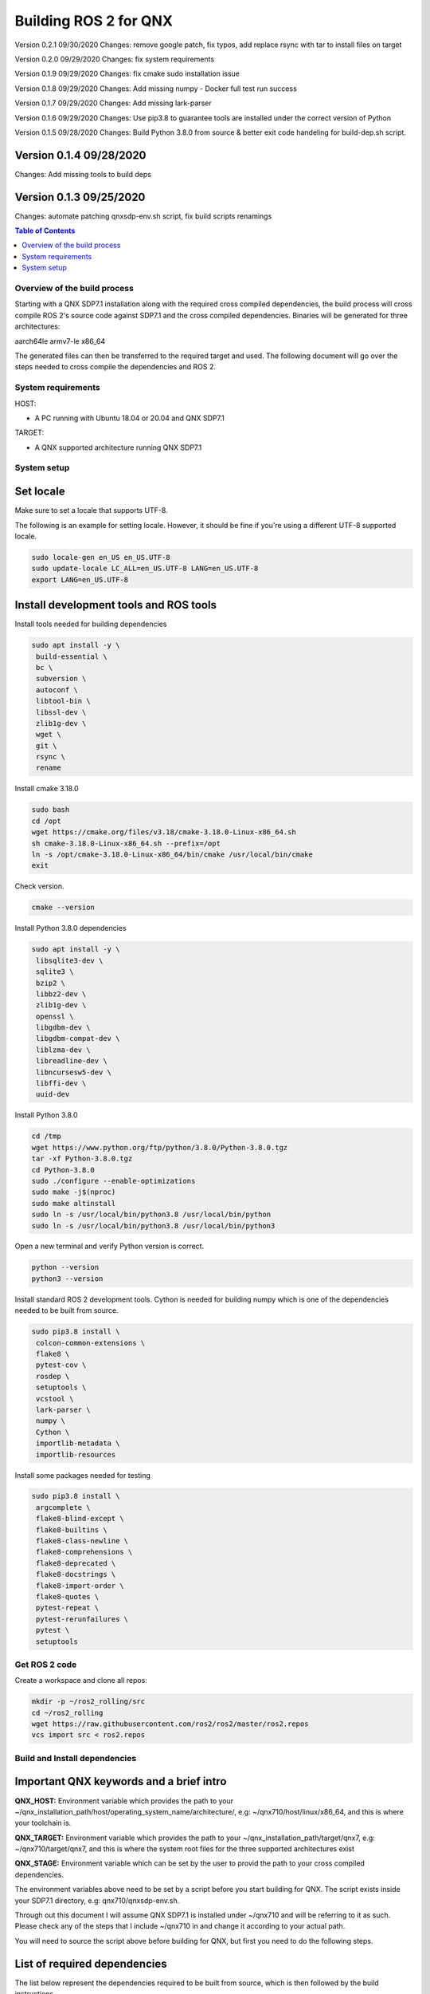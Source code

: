 .. _linux-latest:

Building ROS 2 for QNX 
=======================

Version 0.2.1 09/30/2020
Changes: remove google patch, fix typos, add replace rsync with tar to install files on target

Version 0.2.0 09/29/2020
Changes: fix system requirements

Version 0.1.9 09/29/2020
Changes: fix cmake sudo installation issue

Version 0.1.8 09/29/2020
Changes: Add missing numpy - Docker full test run success

Version 0.1.7 09/29/2020
Changes: Add missing lark-parser

Version 0.1.6 09/29/2020
Changes: Use pip3.8 to guarantee tools are installed under the correct version of Python

Version 0.1.5 09/28/2020
Changes: Build Python 3.8.0 from source & better exit code handeling for build-dep.sh script.

Version 0.1.4 09/28/2020
^^^^^^^^^^^^^^^^^^^^^^^^
Changes: Add missing tools to build deps

Version 0.1.3 09/25/2020
^^^^^^^^^^^^^^^^^^^^^^^^
Changes: automate patching qnxsdp-env.sh script, fix build scripts renamings

.. contents:: Table of Contents
   :depth: 2
   :local:


Overview of the build process
-----------------------------

Starting with a QNX SDP7.1 installation along with the required cross compiled dependencies, the build process will cross compile ROS 2's source code against SDP7.1 and the cross compiled dependencies.
Binaries will be generated for three architectures:

aarch64le
armv7-le
x86_64

The generated files can then be transferred to the required target and used. The following document will go over the steps needed to cross compile the dependencies and ROS 2.


System requirements
-------------------

HOST:

- A PC running with Ubuntu 18.04 or 20.04 and QNX SDP7.1

TARGET:

- A QNX supported architecture running QNX SDP7.1


System setup
------------

Set locale
^^^^^^^^^^
Make sure to set a locale that supports UTF-8.

The following is an example for setting locale.
However, it should be fine if you're using a different UTF-8 supported locale.

.. code-block:: bash

   sudo locale-gen en_US en_US.UTF-8
   sudo update-locale LC_ALL=en_US.UTF-8 LANG=en_US.UTF-8
   export LANG=en_US.UTF-8

Install development tools and ROS tools
^^^^^^^^^^^^^^^^^^^^^^^^^^^^^^^^^^^^^^^

Install tools needed for building dependencies

.. code-block:: bash

    sudo apt install -y \
     build-essential \
     bc \
     subversion \
     autoconf \
     libtool-bin \
     libssl-dev \
     zlib1g-dev \
     wget \
     git \
     rsync \
     rename

Install cmake 3.18.0

.. code-block:: bash
    
    sudo bash
    cd /opt
    wget https://cmake.org/files/v3.18/cmake-3.18.0-Linux-x86_64.sh
    sh cmake-3.18.0-Linux-x86_64.sh --prefix=/opt
    ln -s /opt/cmake-3.18.0-Linux-x86_64/bin/cmake /usr/local/bin/cmake
    exit
    
Check version.
    
.. code-block:: bash

    cmake --version

Install Python 3.8.0 dependencies

.. code-block:: bash

    sudo apt install -y \
     libsqlite3-dev \
     sqlite3 \
     bzip2 \
     libbz2-dev \
     zlib1g-dev \
     openssl \
     libgdbm-dev \
     libgdbm-compat-dev \
     liblzma-dev \
     libreadline-dev \
     libncursesw5-dev \
     libffi-dev \
     uuid-dev

Install Python 3.8.0

.. code-block:: bash

    cd /tmp
    wget https://www.python.org/ftp/python/3.8.0/Python-3.8.0.tgz
    tar -xf Python-3.8.0.tgz
    cd Python-3.8.0
    sudo ./configure --enable-optimizations
    sudo make -j$(nproc)
    sudo make altinstall
    sudo ln -s /usr/local/bin/python3.8 /usr/local/bin/python
    sudo ln -s /usr/local/bin/python3.8 /usr/local/bin/python3

Open a new terminal and verify Python version is correct.
    
.. code-block:: bash

    python --version
    python3 --version


Install standard ROS 2 development tools. Cython is needed for building numpy which is one of the dependencies needed to be built from source.

.. code-block:: bash

   sudo pip3.8 install \
    colcon-common-extensions \
    flake8 \
    pytest-cov \
    rosdep \
    setuptools \
    vcstool \
    lark-parser \
    numpy \
    Cython \
    importlib-metadata \
    importlib-resources
     
Install some packages needed for testing

.. code-block:: bash

   sudo pip3.8 install \
    argcomplete \
    flake8-blind-except \
    flake8-builtins \
    flake8-class-newline \
    flake8-comprehensions \
    flake8-deprecated \
    flake8-docstrings \
    flake8-import-order \
    flake8-quotes \
    pytest-repeat \
    pytest-rerunfailures \
    pytest \
    setuptools

.. _Rolling_QNX-dev-get-ros2-code:

Get ROS 2 code
--------------

Create a workspace and clone all repos:

.. code-block:: bash

   mkdir -p ~/ros2_rolling/src
   cd ~/ros2_rolling
   wget https://raw.githubusercontent.com/ros2/ros2/master/ros2.repos
   vcs import src < ros2.repos


Build and Install dependencies
------------------------------

Important QNX keywords and a brief intro
^^^^^^^^^^^^^^^^^^^^^^^^^^^^^^^^^^^^^^^^

**QNX_HOST:**
Environment variable which provides the path to your ~/qnx_installation_path/host/operating_system_name/architecture/, e.g: ~/qnx710/host/linux/x86_64, and this is where your toolchain is.

**QNX_TARGET:**
Environment variable which provides the path to your ~/qnx_installation_path/target/qnx7, e.g: ~/qnx710/target/qnx7, and this is where the system root files for the three supported architectures exist

**QNX_STAGE:**
Environment variable which can be set by the user to provid the path to your cross compiled dependencies.

The environment variables above need to be set by a script before you start building for QNX. The script exists inside your SDP7.1 directory, e.g: qnx710/qnxsdp-env.sh.

Through out this document I will assume QNX SDP7.1 is installed under ~/qnx710 and will be referring to it as such. Please check any of the steps that I include ~/qnx710 in and change it according to your actual path.

You will need to source the script above before building for QNX, but first you need to do the following steps.


List of required dependencies
^^^^^^^^^^^^^^^^^^^^^^^^^^^^^

The list below represent the dependencies required to be built from source, which is then followed by the build instructions.

Dashing, Foxy and Rolling dependencies:

.. code-block:: bash

    apr
    apr-util
    log4cxx
    asio
    eigen3
    libpng16
    opencv
    numpy --depends-on--> cython
    lxml --depends-on--> libxslt
    tinyxml2
    uncrustify

Foxy and Rolling extra dependencies:

.. code-block:: bash

    netifaces
    libbullet-dev
    memory


Dependencies build instructions
^^^^^^^^^^^^^^^^^^^^^^^^^^^^^^^

Setup your host
^^^^^^^^^^^^^^^

1- From withing the directory ~/ros2_rolling, clone additional files necessary for building ROS 2 and the dependencies then merge them with your ROS 2 directory.

.. code-block:: bash

    cd ~/ros2_rolling
    git clone https://github.com/asobhy-qnx/ros2.git /tmp/ros2
    rsync -haz /tmp/ros2/* .
    rm -rf /tmp/ros2


2- Create a staging directory which will contain the installation of your cross compiled dependencies.

.. code-block:: bash

    ./create-stage.sh

This will create the directory tree ~/ros2_rolling/qnx_stage

    
3- Create a second copy of the qnxsdp-env.sh script located in ~/qnx710, name it qnxsdp-env-ros2.sh and add the following to the end.

.. code-block:: bash

    cp ~/qnx710/qnxsdp-env.sh ~/qnx710/qnxsdp-env-ros2.sh; \
    echo -e "\nQNX_STAGE=$HOME/ros2_rolling/qnx_stage\nQCONF_OVERRIDE=$HOME/qnx710/qconf-override.mk\n\n \
    export QNX_STAGE QCONF_OVERRIDE\n\n \
    echo QNX_STAGE=\$QNX_STAGE\n \
    echo QCONF_OVERRIDE=\$QCONF_OVERRIDE" >> ~/qnx710/qnxsdp-env-ros2.sh


4- Under ~/qnx710 create a file named qconf-override.mk like so.

.. code-block:: bash

    echo -e "INSTALL_ROOT_nto := \$(QNX_STAGE)\nUSE_INSTALL_ROOT = 1" > ~/qnx710/qconf-override.mk

This will override the installation path of packages when you run "make install" to install files into your qnx_stage directory instead of into the sdp.


5- Source qnxsdp-env.sh script.

.. code-block:: bash

    . ~/qnx710/qnxsdp-env-ros2.sh

Optional: Add the sourcing command to the end of ~/.bashrc if you would like the environment to be set every time for you.

6- Import the required QNX build files for each dependency by importing QNX dependencies repositories.

.. code-block:: bash

    cd ~/ros2_rolling/qnx_deps
    mkdir src
    vcs import src < qnx_deps.repos


7- Build ROS 2 QNX dependencies. Please note this step will take quite sometime as it will clone, patch and build all the required dependencies

.. code-block:: bash

    ./build-deps.sh

Double check the installation of the dependencies in your staging directory ~/ros2_rolling/qnx_stage/usr/include and ~/ros2_rolling/qnx_stage/$CPUVARDIR/usr/lib


8- After the dependencies are built and installed successfully you can start building ROS 2 but some packages will need to be ignored first. Which are as following.

.. code-block:: bash

    Visualization
    Uncrustify
    CycloneDDS
    Mimick
    Rttest
    Pendulum Control Demo


Run the script colcon-ignore.sh and it will add COLCON_IGNORE to all the packages above to prevent them from being built.

.. code-block:: bash

    cd ~/ros2_rolling
    ./colcon-ignore.sh


9- Build ROS 2.

.. code-block:: bash

    ./build-ros2.sh


Setup your target
^^^^^^^^^^^^^^^^^

1- ssh to your target or run the following commands on your target directly.


2- make sure libffi is included with your image otherwise copy it over from your sdp

.. code-block:: bash
    
    rsync -havz ~/qnx710/target/qnx7/x86_64/usr/lib/libffi.* root@target_ip:/usr/lib/


3- Install pip on your target

.. code-block:: bash

    curl https://bootstrap.pypa.io/get-pip.py -o get-pip.py
    python get-pip.py


4- Install python dependencies on your target.

.. code-block:: bash
    
    pip install -U \
    colcon-common-extensions \
    importlib-metadata \
    importlib-resources \
    lark-parser
    

5- create a directory for ROS 2's installation.

.. code-block:: bash
    
    mkdir -p /opt/ros/rolling
    

6- Get the ip address of your target

.. code-block:: bash
    
    ifconfig
    

6- Check the amount of space available on your target and make sure you have enough space to copy the files over.

.. code-block:: bash

    df -h


7- Copy the dependencies to your target.

Note: you will have to replace "target_ip_address" with your target ip address.

.. code-block:: bash

On host:

.. code-block:: bash

    cd ~/ros2_rolling/qnx_stage/x86_64/usr/
    tar -czvf qnxdeps.tar.gz *
    scp qnxdeps.tar.gz root@target_ip_address:/usr/

On target:

.. code-block:: bash

    cd /usr
    tar -xzvf qnxdeps.tar.gz

8- Copy ROS 2 to your target.

Note: you will have to replace "your_target_architecture" with your target architecture.

On host:

.. code-block:: bash

    cd ~/ros2_rolling/install/x86_64/
    tar -czvf ros2_rolling.tar.gz *
    scp ros2_rolling.tar.gz root@target_ip_address:/opt/ros/rolling/

On target:

.. code-block:: bash

    cd /opt/ros/rolling
    tar -xzvf ros2_rolling.tar.gz

All the necessary files to run ROS 2 are now on your target.


Test the installation
^^^^^^^^^^^^^^^^^^^^^

1- ssh to your target and on one terminal run the following.

.. code-block:: bash

    export COLCON_CURRENT_PREFIX=/opt/ros/rolling
    . /opt/ros/rolling/local_setup.sh
    ros2 run demo_nodes_cpp talker
    
2- On another terminal run the following.

.. code-block:: bash

    export COLCON_CURRENT_PREFIX=/opt/ros/rolling
    . /opt/ros/rolling/local_setup.sh
    ros2 run demo_nodes_py listener
    
You should see the demos running on both terminals if the installation went successfull.


Developing your own code using ROS 2
^^^^^^^^^^^^^^^^^^^^^^^^^^^^^^^^^^^^

Now that we have ROS 2 binaries cross compiled along with the dependencies you can start building your own software against them.

Please use the toolchain file along with the build-ros2.sh script used to build ROS 2 with any of your future packages.


.. code-block:: bash

    mkdir -p ~/my_new_package/platform
    cp ~/ros2_rolling/platform/qnx.nto.toolchain.cmake ~/my_new_ros2_package/platform/
    cp ~/ros2_rolling/platform/build-ros2.sh ~/my_new_ros2_package/

Source your development environment which includes QNX environment and ROS2.

.. code-block:: bash

    . ~/qnx710/qnxsdp-env-ros2.sh
    . ~/ros2_rolling/install/your_target_arch/local_setup.bash


After you write your code and are ready to build you can run colcon by running the build-ros2.sh script.

.. code-block:: bash

    ./build-ros2.sh
